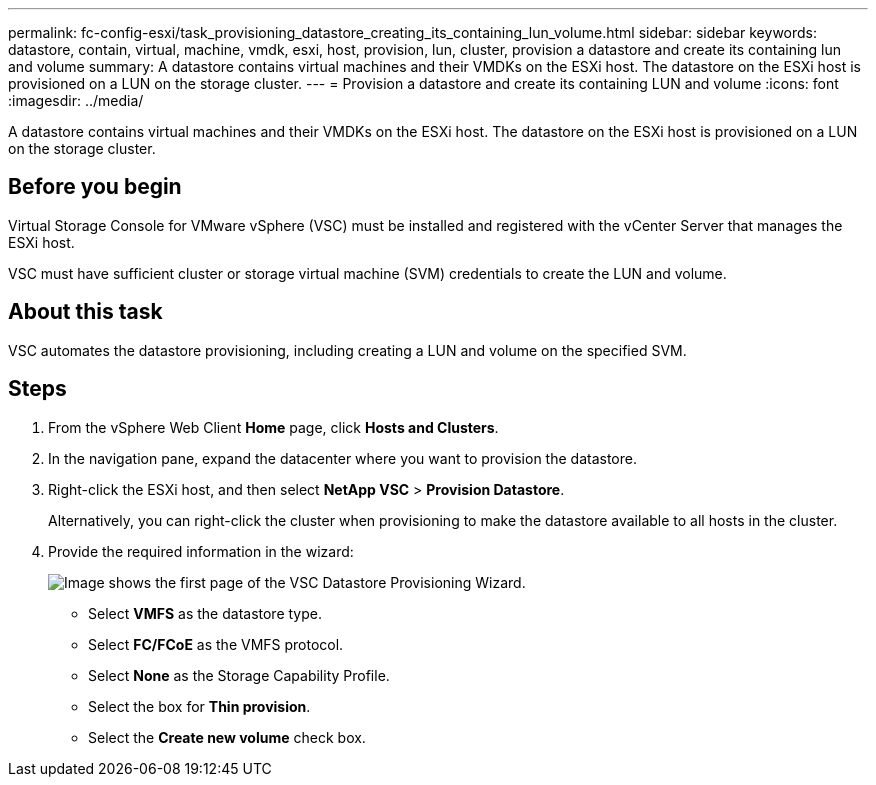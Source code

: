 ---
permalink: fc-config-esxi/task_provisioning_datastore_creating_its_containing_lun_volume.html
sidebar: sidebar
keywords: datastore, contain, virtual, machine, vmdk, esxi, host, provision, lun, cluster, provision a datastore and create its containing lun and volume
summary: A datastore contains virtual machines and their VMDKs on the ESXi host. The datastore on the ESXi host is provisioned on a LUN on the storage cluster.
---
= Provision a datastore and create its containing LUN and volume
:icons: font
:imagesdir: ../media/

[.lead]
A datastore contains virtual machines and their VMDKs on the ESXi host. The datastore on the ESXi host is provisioned on a LUN on the storage cluster.

== Before you begin

Virtual Storage Console for VMware vSphere (VSC) must be installed and registered with the vCenter Server that manages the ESXi host.

VSC must have sufficient cluster or storage virtual machine (SVM) credentials to create the LUN and volume.

== About this task

VSC automates the datastore provisioning, including creating a LUN and volume on the specified SVM.

== Steps

. From the vSphere Web Client *Home* page, click *Hosts and Clusters*.
. In the navigation pane, expand the datacenter where you want to provision the datastore.
. Right-click the ESXi host, and then select *NetApp VSC* > *Provision Datastore*.
+
Alternatively, you can right-click the cluster when provisioning to make the datastore available to all hosts in the cluster.

. Provide the required information in the wizard:
+
image::../media/datastore_provisioning_wizard_vsc5.gif[Image shows the first page of the VSC Datastore Provisioning Wizard.]

 ** Select *VMFS* as the datastore type.
 ** Select *FC/FCoE* as the VMFS protocol.
 ** Select *None* as the Storage Capability Profile.
 ** Select the box for *Thin provision*.
 ** Select the *Create new volume* check box.
